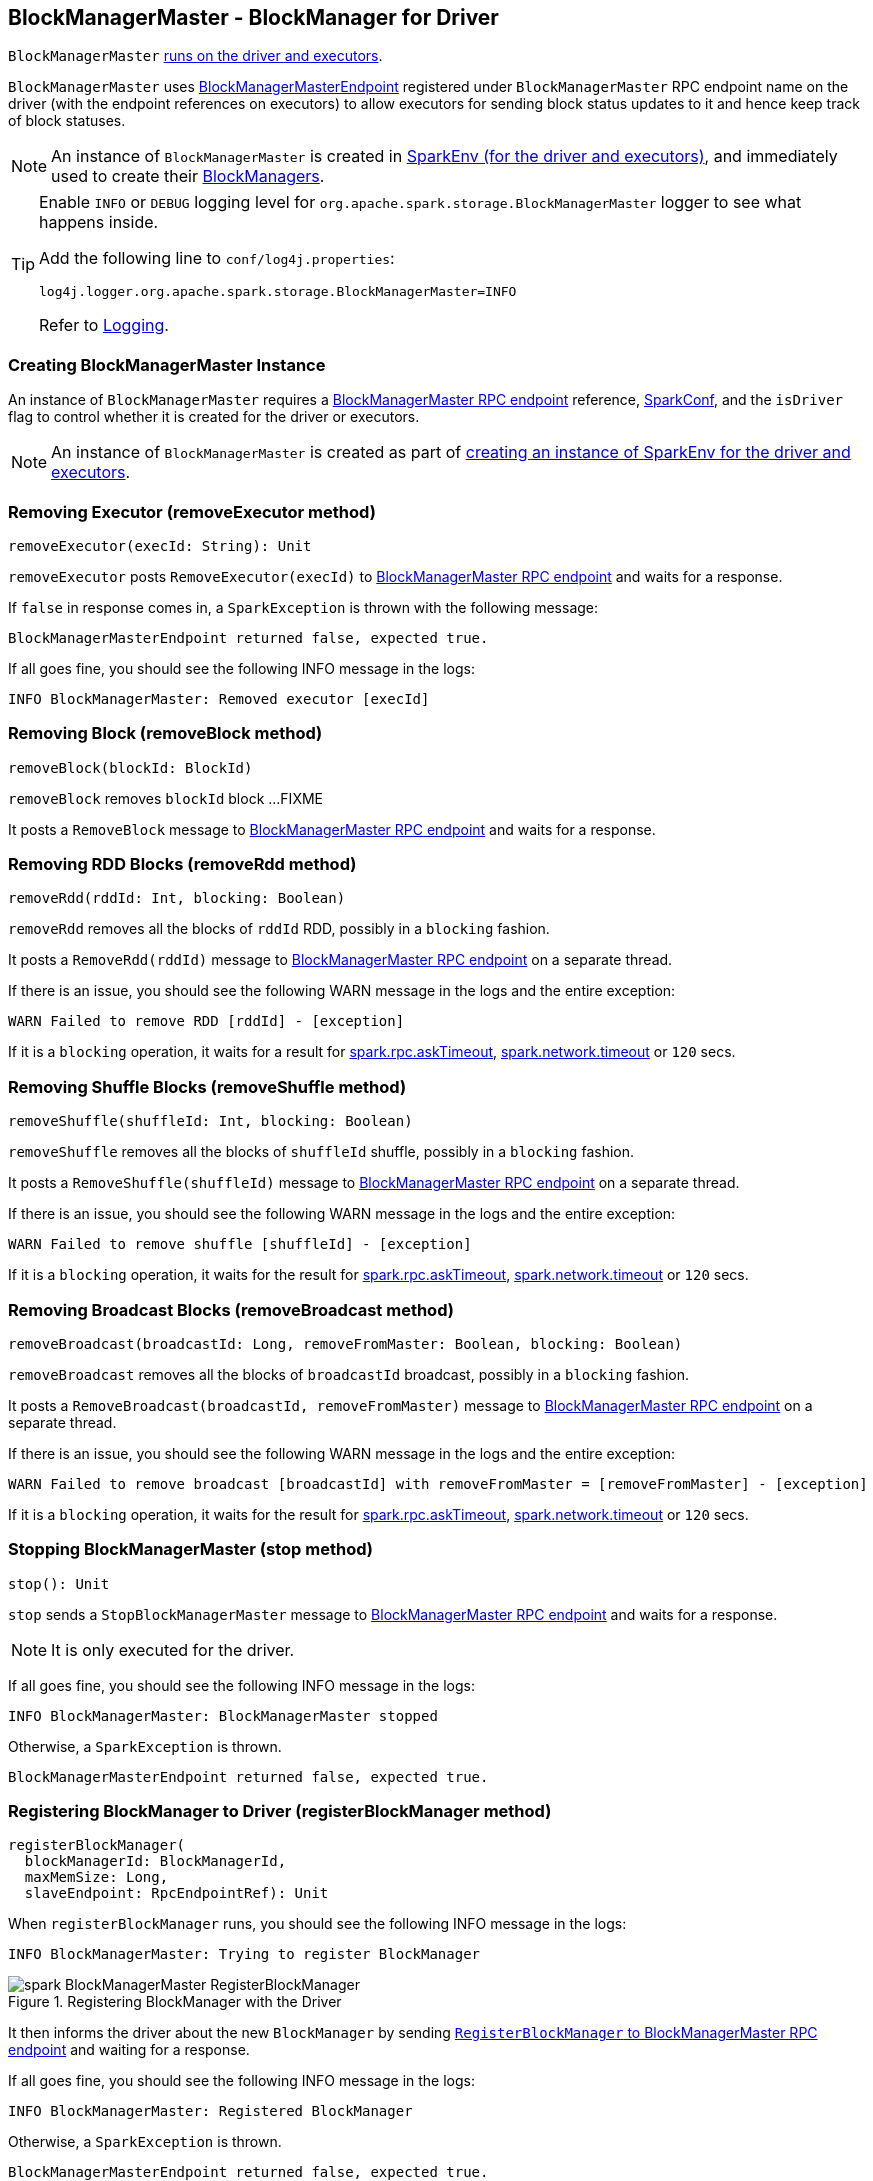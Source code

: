 == BlockManagerMaster - BlockManager for Driver

`BlockManagerMaster` link:spark-sparkenv.adoc#BlockManagerMaster[runs on the driver and executors].

`BlockManagerMaster` uses <<BlockManagerMasterEndpoint, BlockManagerMasterEndpoint>> registered under `BlockManagerMaster` RPC endpoint name on the driver (with the endpoint references on executors) to allow executors for sending block status updates to it and hence keep track of block statuses.

NOTE: An instance of `BlockManagerMaster` is created in link:spark-sparkenv.adoc#BlockManagerMaster[SparkEnv (for the driver and executors)], and immediately used to create their link:spark-blockmanager.adoc[BlockManagers].

[TIP]
====
Enable `INFO` or `DEBUG` logging level for `org.apache.spark.storage.BlockManagerMaster` logger to see what happens inside.

Add the following line to `conf/log4j.properties`:

```
log4j.logger.org.apache.spark.storage.BlockManagerMaster=INFO
```

Refer to link:spark-logging.adoc[Logging].
====

=== [[creating-instance]] Creating BlockManagerMaster Instance

An instance of `BlockManagerMaster` requires a <<BlockManagerMasterEndpoint, BlockManagerMaster RPC endpoint>> reference, link:spark-configuration.adoc[SparkConf], and the `isDriver` flag to control whether it is created for the driver or executors.

NOTE: An instance of `BlockManagerMaster` is created as part of link:spark-sparkenv.adoc#BlockManagerMaster[creating an instance of SparkEnv for the driver and executors].

=== [[removeExecutor]] Removing Executor (removeExecutor method)

[source, scala]
----
removeExecutor(execId: String): Unit
----

`removeExecutor` posts `RemoveExecutor(execId)` to <<BlockManagerMasterEndpoint, BlockManagerMaster RPC endpoint>> and waits for a response.

If `false` in response comes in, a `SparkException` is thrown with the following message:

```
BlockManagerMasterEndpoint returned false, expected true.
```

If all goes fine, you should see the following INFO message in the logs:

```
INFO BlockManagerMaster: Removed executor [execId]
```

=== [[removeBlock]] Removing Block (removeBlock method)

[source, scala]
----
removeBlock(blockId: BlockId)
----

`removeBlock` removes `blockId` block ...FIXME

It posts a `RemoveBlock` message to <<BlockManagerMasterEndpoint, BlockManagerMaster RPC endpoint>> and waits for a response.

=== [[removeRdd]] Removing RDD Blocks (removeRdd method)

[source, scala]
----
removeRdd(rddId: Int, blocking: Boolean)
----

`removeRdd` removes all the blocks of `rddId` RDD, possibly in a `blocking` fashion.

It posts a `RemoveRdd(rddId)` message to <<BlockManagerMasterEndpoint, BlockManagerMaster RPC endpoint>> on a separate thread.

If there is an issue, you should see the following WARN message in the logs and the entire exception:

```
WARN Failed to remove RDD [rddId] - [exception]
```

If it is a `blocking` operation, it waits for a result for link:spark-rpc.adoc#spark.rpc.askTimeout[spark.rpc.askTimeout], link:spark-rpc.adoc#spark.network.timeout[spark.network.timeout] or `120` secs.

=== [[removeShuffle]] Removing Shuffle Blocks (removeShuffle method)

[source, scala]
----
removeShuffle(shuffleId: Int, blocking: Boolean)
----

`removeShuffle` removes all the blocks of `shuffleId` shuffle, possibly in a `blocking` fashion.

It posts a `RemoveShuffle(shuffleId)` message to <<BlockManagerMasterEndpoint, BlockManagerMaster RPC endpoint>> on a separate thread.

If there is an issue, you should see the following WARN message in the logs and the entire exception:

```
WARN Failed to remove shuffle [shuffleId] - [exception]
```

If it is a `blocking` operation, it waits for the result for link:spark-rpc.adoc#spark.rpc.askTimeout[spark.rpc.askTimeout], link:spark-rpc.adoc#spark.network.timeout[spark.network.timeout] or `120` secs.

=== [[removeBroadcast]] Removing Broadcast Blocks (removeBroadcast method)

[source, scala]
----
removeBroadcast(broadcastId: Long, removeFromMaster: Boolean, blocking: Boolean)
----

`removeBroadcast` removes all the blocks of `broadcastId` broadcast, possibly in a `blocking` fashion.

It posts a `RemoveBroadcast(broadcastId, removeFromMaster)` message to <<BlockManagerMasterEndpoint, BlockManagerMaster RPC endpoint>> on a separate thread.

If there is an issue, you should see the following WARN message in the logs and the entire exception:

```
WARN Failed to remove broadcast [broadcastId] with removeFromMaster = [removeFromMaster] - [exception]
```

If it is a `blocking` operation, it waits for the result for link:spark-rpc.adoc#spark.rpc.askTimeout[spark.rpc.askTimeout], link:spark-rpc.adoc#spark.network.timeout[spark.network.timeout] or `120` secs.

=== [[stop]] Stopping BlockManagerMaster (stop method)

[source, scala]
----
stop(): Unit
----

`stop` sends a `StopBlockManagerMaster` message to <<BlockManagerMasterEndpoint, BlockManagerMaster RPC endpoint>> and waits for a response.

NOTE: It is only executed for the driver.

If all goes fine, you should see the following INFO message in the logs:

```
INFO BlockManagerMaster: BlockManagerMaster stopped
```

Otherwise, a `SparkException` is thrown.

```
BlockManagerMasterEndpoint returned false, expected true.
```

=== [[registerBlockManager]] Registering BlockManager to Driver (registerBlockManager method)

[source, scala]
----
registerBlockManager(
  blockManagerId: BlockManagerId,
  maxMemSize: Long,
  slaveEndpoint: RpcEndpointRef): Unit
----

When `registerBlockManager` runs, you should see the following INFO message in the logs:

```
INFO BlockManagerMaster: Trying to register BlockManager
```

.Registering BlockManager with the Driver
image::images/spark-BlockManagerMaster-RegisterBlockManager.png[align="center"]

It then informs the driver about the new `BlockManager` by sending <<RegisterBlockManager, `RegisterBlockManager` to BlockManagerMaster RPC endpoint>> and waiting for a response.

If all goes fine, you should see the following INFO message in the logs:

```
INFO BlockManagerMaster: Registered BlockManager
```

Otherwise, a `SparkException` is thrown.

```
BlockManagerMasterEndpoint returned false, expected true.
```

NOTE: `registerBlockManager` is called while link:spark-blockmanager.adoc#initialize[BlockManager is being initialized] (on the driver and executors) and while link:spark-blockmanager.adoc#reregister[re-registering blocks to the driver].

=== [[updateBlockInfo]] Sending UpdateBlockInfo to Driver (updateBlockInfo method)

[source, scala]
----
updateBlockInfo(
  blockManagerId: BlockManagerId,
  blockId: BlockId,
  storageLevel: StorageLevel,
  memSize: Long,
  diskSize: Long): Boolean
----

`updateBlockInfo` sends a `UpdateBlockInfo` message to <<BlockManagerMasterEndpoint, BlockManagerMaster RPC endpoint>> and waits for a response.

You should see the following DEBUG message in the logs:

```
DEBUG BlockManagerMaster: Updated info of block [blockId]
```

The response from the BlockManagerMaster RPC endpoint is returned.

=== [[getLocations-block]] Get Block Locations of One Block (getLocations method)

[source, scala]
----
getLocations(blockId: BlockId): Seq[BlockManagerId]
----

`getLocations` posts `GetLocations(blockId)` message to <<BlockManagerMasterEndpoint, BlockManagerMaster RPC endpoint>> and waits for a response which becomes the return value.

=== [[getLocations-block-array]] Get Block Locations for Multiple Blocks (getLocations method)

[source, scala]
----
getLocations(blockIds: Array[BlockId]): IndexedSeq[Seq[BlockManagerId]]
----

`getLocations` posts `GetLocationsMultipleBlockIds(blockIds)` message to <<BlockManagerMasterEndpoint, BlockManagerMaster RPC endpoint>> and waits for a response which becomes the return value.

=== [[getPeers]] getPeers

[source, scala]
----
getPeers(blockManagerId: BlockManagerId): Seq[BlockManagerId]
----

`getPeers` posts `GetPeers(blockManagerId)` message <<BlockManagerMasterEndpoint, BlockManagerMaster RPC endpoint>> and waits for a response which becomes the return value.

=== [[getExecutorEndpointRef]] getExecutorEndpointRef

[source, scala]
----
getExecutorEndpointRef(executorId: String): Option[RpcEndpointRef]
----

`getExecutorEndpointRef` posts `GetExecutorEndpointRef(executorId)` message to <<BlockManagerMasterEndpoint, BlockManagerMaster RPC endpoint>> and waits for a response which becomes the return value.

=== [[getMemoryStatus]] getMemoryStatus

[source, scala]
----
getMemoryStatus: Map[BlockManagerId, (Long, Long)]
----

`getMemoryStatus` posts a `GetMemoryStatus` message <<BlockManagerMasterEndpoint, BlockManagerMaster RPC endpoint>> and waits for a response which becomes the return value.

=== [[getStorageStatus]] getStorageStatus

[source, scala]
----
getStorageStatus: Array[StorageStatus]
----

`getStorageStatus` posts a `GetStorageStatus` message to <<BlockManagerMasterEndpoint, BlockManagerMaster RPC endpoint>> and waits for a response which becomes the return value.

=== [[getBlockStatus]] getBlockStatus

[source, scala]
----
getBlockStatus(
  blockId: BlockId,
  askSlaves: Boolean = true): Map[BlockManagerId, BlockStatus]
----

`getBlockStatus` posts a `GetBlockStatus(blockId, askSlaves)` message to <<BlockManagerMasterEndpoint, BlockManagerMaster RPC endpoint>> and waits for a response (of type `Map[BlockManagerId, Future[Option[BlockStatus]]]`).

It then builds a sequence of future results that are `BlockStatus` statuses and waits for a result for link:spark-rpc.adoc#spark.rpc.askTimeout[spark.rpc.askTimeout], link:spark-rpc.adoc#spark.network.timeout[spark.network.timeout] or `120` secs.

No result leads to a `SparkException` with the following message:

```
BlockManager returned null for BlockStatus query: [blockId]
```

=== [[getMatchingBlockIds]] getMatchingBlockIds

[source, scala]
----
getMatchingBlockIds(
  filter: BlockId => Boolean,
  askSlaves: Boolean): Seq[BlockId]
----

`getMatchingBlockIds` posts a `GetMatchingBlockIds(filter, askSlaves)` message to <<BlockManagerMasterEndpoint, BlockManagerMaster RPC endpoint>> and waits for a response which becomes the result for link:spark-rpc.adoc#spark.rpc.askTimeout[spark.rpc.askTimeout], link:spark-rpc.adoc#spark.network.timeout[spark.network.timeout] or `120` secs.

=== [[hasCachedBlocks]] hasCachedBlocks

[source, scala]
----
hasCachedBlocks(executorId: String): Boolean
----

`hasCachedBlocks` posts a `HasCachedBlocks(executorId)` message to <<BlockManagerMasterEndpoint, BlockManagerMaster RPC endpoint>> and waits for a response which becomes the result.

=== [[BlockManagerMasterEndpoint]] BlockManagerMasterEndpoint - BlockManagerMaster RPC Endpoint

`BlockManagerMasterEndpoint` is the RPC endpoint for <<BlockManagerMaster, BlockManagerMaster>> on the driver (aka master node) to track statuses of the block managers on executors.

NOTE: It is used to register the `BlockManagerMaster` RPC endpoint when link:spark-sparkenv.adoc#BlockManagerMaster[creating SparkEnv].

[TIP]
====
Enable `INFO` logging level for `org.apache.spark.storage.BlockManagerMasterEndpoint` logger to see what happens inside.

Add the following line to `conf/log4j.properties`:

```
log4j.logger.org.apache.spark.storage.BlockManagerMasterEndpoint=INFO
```

Refer to link:spark-logging.adoc[Logging].
====

==== [[BlockManagerMasterEndpoint-internal-registries]] Internal Registries

===== [[BlockManagerMasterEndpoint-blockLocations]] blockLocations

`blockLocations` is a collection of `BlockId` and its locations (as `BlockManagerId`).

NOTE: It is used in `removeRdd` to remove blocks for a RDD, `removeBlockManager` to remove blocks after a BlockManager gets removed, `removeBlockFromWorkers`, `updateBlockInfo`, and <<BlockManagerMasterEndpoint-getLocations, getLocations>>.

==== RemoveExecutor

[source, scala]
----
RemoveExecutor(execId: String)
----

When `RemoveExecutor` is received, <<BlockManagerMasterEndpoint-removeExecutor, executor `execId` is removed>> and the response `true` sent back.

==== [[BlockManagerHeartbeat]] BlockManagerHeartbeat

CAUTION: FIXME

==== [[GetLocations]] GetLocations

[source, scala]
----
GetLocations(blockId: BlockId)
----

When `GetLocations` comes in, the internal <<BlockManagerMasterEndpoint-getLocations, getLocations>> method is executed and the result becomes the response sent back.

NOTE: `GetLocations` is used to <<getLocations, get the block locations of a single block>>.

==== [[RegisterBlockManager]] RegisterBlockManager

[source, scala]
----
RegisterBlockManager(
  blockManagerId: BlockManagerId,
  maxMemSize: Long,
  sender: RpcEndpointRef)
----

When `RegisterBlockManager` is received, the internal <<RegisterBlockManager-register, register>> method is executed.

NOTE: `RegisterBlockManager` is used to <<registerBlockManager, register a `BlockManager` to the driver>>.

===== [[RegisterBlockManager-register]] register

[source, scala]
----
register(id: BlockManagerId, maxMemSize: Long, slaveEndpoint: RpcEndpointRef): Unit
----

`register` records the current time and registers `BlockManager` by `id` if it has not been already registered (using the internal `blockManagerInfo` registry).

Registering a BlockManager can only happen once for an executor (identified by `BlockManagerId.executorId` using the internal `blockManagerIdByExecutor` registry).

If another `BlockManager` has earlier been registered for the executor, you should see the following ERROR message in the logs:

```
ERROR Got two different block manager registrations on same executor - will replace old one [oldId] with new one [id]
```

And then <<BlockManagerMasterEndpoint-removeExecutor, executor is removed>>.

You should see the following INFO message in the logs:

```
INFO Registering block manager [hostPort] with [bytes] RAM, [id]
```

The `BlockManager` is recorded in the internal registries: `blockManagerIdByExecutor` and `blockManagerInfo`.

CAUTION: FIXME Why does `blockManagerInfo` require a new `System.currentTimeMillis()` since `time` was already recorded?

In either case, link:spark-SparkListener.adoc#SparkListenerBlockManagerAdded[SparkListenerBlockManagerAdded(time, id, maxMemSize)] is posted to link:spark-sparkcontext.adoc#listenerBus[listenerBus].

NOTE: The method can only be executed on the driver where `listenerBus` is available.

CAUTION: FIXME Describe `listenerBus` + omnigraffle it.

==== Other RPC Messages

* UpdateBlockInfo
* GetLocationsMultipleBlockIds
* GetPeers
* GetRpcHostPortForExecutor
* GetMemoryStatus
* GetStorageStatus
* GetBlockStatus
* GetMatchingBlockIds
* RemoveRdd
* RemoveShuffle
* RemoveBroadcast
* RemoveBlock
* StopBlockManagerMaster
* BlockManagerHeartbeat
* HasCachedBlocks

==== [[BlockManagerMasterEndpoint-removeExecutor]] Removing Executor (removeExecutor method)

[source, scala]
----
removeExecutor(execId: String)
----

When executed, `removeExecutor` prints the following INFO message to the logs:

```
INFO BlockManagerMasterEndpoint: Trying to remove executor [execId] from BlockManagerMaster.
```

If the `execId` executor is found in the internal `blockManagerIdByExecutor` registry, <<BlockManagerMasterEndpoint-removeBlockManager, the `BlockManager` for the executor is removed>>.

==== [[BlockManagerMasterEndpoint-removeBlockManager]] Removing BlockManager (removeBlockManager method)

[source, scala]
----
removeBlockManager(blockManagerId: BlockManagerId)
----

When executed, `removeBlockManager` looks up `blockManagerId` and removes the executor it was working on from the internal `blockManagerIdByExecutor` as well as from `blockManagerInfo`.

NOTE: It is a private helper method that is exclusively used while <<BlockManagerMasterEndpoint-removeExecutor, removing an executor>>.

It then goes over all the blocks for the `BlockManager`, and removes the executor for each block from `blockLocations` registry.

link:spark-SparkListener.adoc#SparkListenerBlockManagerRemoved[SparkListenerBlockManagerRemoved(System.currentTimeMillis(), blockManagerId)] is posted to link:spark-sparkcontext.adoc#listenerBus[listenerBus].

You should then see the following INFO message in the logs:

```
INFO BlockManagerMasterEndpoint: Removing block manager [blockManagerId]
```

==== [[BlockManagerMasterEndpoint-getLocations]] Get Block Locations (getLocations method)

[source, scala]
----
getLocations(blockId: BlockId): Seq[BlockManagerId]
----

When executed, `getLocations` looks up `blockId` in the `blockLocations` internal registry and returns the locations (as a collection of `BlockManagerId`) or an empty collection.
